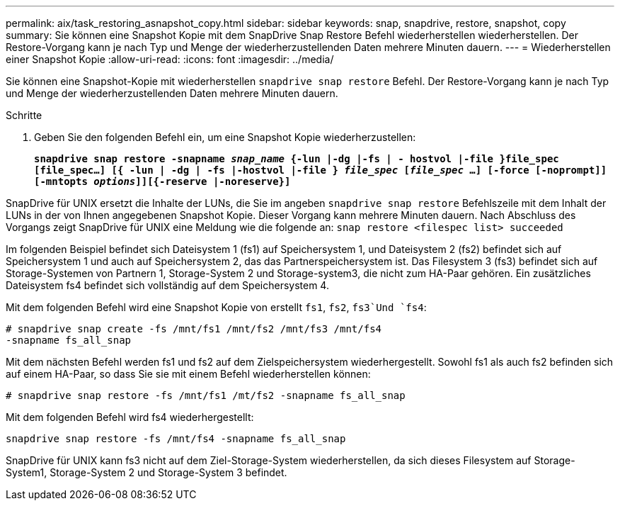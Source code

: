 ---
permalink: aix/task_restoring_asnapshot_copy.html 
sidebar: sidebar 
keywords: snap, snapdrive, restore, snapshot, copy 
summary: Sie können eine Snapshot Kopie mit dem SnapDrive Snap Restore Befehl wiederherstellen wiederherstellen. Der Restore-Vorgang kann je nach Typ und Menge der wiederherzustellenden Daten mehrere Minuten dauern. 
---
= Wiederherstellen einer Snapshot Kopie
:allow-uri-read: 
:icons: font
:imagesdir: ../media/


[role="lead"]
Sie können eine Snapshot-Kopie mit wiederherstellen `snapdrive snap restore` Befehl. Der Restore-Vorgang kann je nach Typ und Menge der wiederherzustellenden Daten mehrere Minuten dauern.

.Schritte
. Geben Sie den folgenden Befehl ein, um eine Snapshot Kopie wiederherzustellen:
+
`*snapdrive snap restore -snapname _snap_name_ {-lun |-dg |-fs | - hostvol |-file }file_spec [file_spec...] [{ -lun | -dg | -fs |-hostvol |-file } _file_spec_ [_file_spec_ ...] [-force [-noprompt]] [-mntopts _options_]][{-reserve |-noreserve}]*`



SnapDrive für UNIX ersetzt die Inhalte der LUNs, die Sie im angeben `snapdrive snap restore` Befehlszeile mit dem Inhalt der LUNs in der von Ihnen angegebenen Snapshot Kopie. Dieser Vorgang kann mehrere Minuten dauern. Nach Abschluss des Vorgangs zeigt SnapDrive für UNIX eine Meldung wie die folgende an: `snap restore <filespec list> succeeded`

Im folgenden Beispiel befindet sich Dateisystem 1 (fs1) auf Speichersystem 1, und Dateisystem 2 (fs2) befindet sich auf Speichersystem 1 und auch auf Speichersystem 2, das das Partnerspeichersystem ist. Das Filesystem 3 (fs3) befindet sich auf Storage-Systemen von Partnern 1, Storage-System 2 und Storage-system3, die nicht zum HA-Paar gehören. Ein zusätzliches Dateisystem fs4 befindet sich vollständig auf dem Speichersystem 4.

Mit dem folgenden Befehl wird eine Snapshot Kopie von erstellt `fs1`, `fs2`, `fs3`Und `fs4`:

[listing]
----
# snapdrive snap create -fs /mnt/fs1 /mnt/fs2 /mnt/fs3 /mnt/fs4
-snapname fs_all_snap
----
Mit dem nächsten Befehl werden fs1 und fs2 auf dem Zielspeichersystem wiederhergestellt. Sowohl fs1 als auch fs2 befinden sich auf einem HA-Paar, so dass Sie sie mit einem Befehl wiederherstellen können:

[listing]
----
# snapdrive snap restore -fs /mnt/fs1 /mt/fs2 -snapname fs_all_snap
----
Mit dem folgenden Befehl wird fs4 wiederhergestellt:

[listing]
----
snapdrive snap restore -fs /mnt/fs4 -snapname fs_all_snap
----
SnapDrive für UNIX kann fs3 nicht auf dem Ziel-Storage-System wiederherstellen, da sich dieses Filesystem auf Storage-System1, Storage-System 2 und Storage-System 3 befindet.
